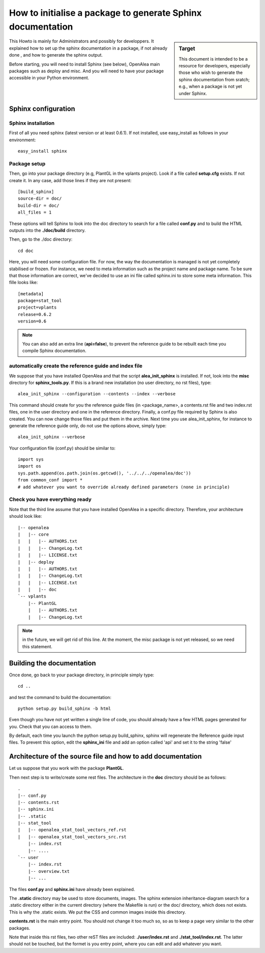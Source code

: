.. _howto_init_package:

How to initialise a package to generate Sphinx documentation
############################################################


.. sidebar:: Target

    This document is intended to be a resource for developers, especially those who wish to
    generate the sphinx documentation from sratch; e.g., when a package is not yet under Sphinx.
    

This Howto is mainly for Administrators and possibly for developpers. It explained how to set up the sphinx documentation in a package, if not already done , and how to generate the sphinx output.

Before starting, you will need to install Sphinx (see below), OpenAlea main packages such as deploy and misc. And you will need to have your package accessible in your Python environment.


Sphinx configuration
====================

Sphinx installation
-------------------

First of all you need sphinx (latest version or at least 0.6.1). If not installed, use easy_install as follows in your environment::

    easy_install sphinx

Package setup
-------------

Then, go into your package directory (e.g, PlantGL in the vplants project). Look if a file called **setup.cfg** exists. If not create it. In any case, add those lines if they are not present::

    [build_sphinx]
    source-dir = doc/
    build-dir = doc/
    all_files = 1

These options will tell Sphinx to look into the doc directory to search for a file called **conf.py** and to build the HTML outputs into the **./doc/build** directory.


Then, go to the ./doc directory::

    cd doc

Here, you will need some configuration file. For now, the way the documentation is managed is not yet completely stabilised or frozen. For instance, we need to meta information such as the project name and package name. To be sure that those information are correct, we've decided to use an ini file called sphinx.ini to store some meta information. This fille looks like::

    [metadata]
    package=stat_tool
    project=vplants
    release=0.6.2
    version=0.6

.. note:: You can also add an extra line (**api=false**), to prevent the reference guide to be rebuilt each time you compile Sphinx documentation.

automatically create the reference guide and index file
-------------------------------------------------------

We suppose that you have installed OpenAlea and that the script **alea_init_sphinx** is installed. If not, look into the **misc** directory for **sphinx_tools.py**. If this is a brand new installation (no user directory, no rst files), type::

    alea_init_sphinx --configuration --contents --index --verbose

This command should create for you the reference guide files (in <package_name>, a contents.rst file and two index.rst files, one in the user directory and one in the reference directory. Finally, a conf.py file required by Sphinx is also created. You can now change those files and put them in the archive. Next time you use alea_init_sphinx, for instance to generate the reference guide only, do not use the options above, simply type::

    alea_init_sphinx --verbose

Your configuration file (conf.py) should be similar to::

    import sys
    import os
    sys.path.append(os.path.join(os.getcwd(), '../../../openalea/doc'))
    from common_conf import *
    # add whatever you want to override already defined parameters (none in principle)

Check you have everything ready
-------------------------------

Note that the third line assume that you have installed OpenAlea in a specific directory. Therefore, your architecture should look like::

    |-- openalea
    |   |-- core
    |   |   |-- AUTHORS.txt
    |   |   |-- ChangeLog.txt
    |   |   |-- LICENSE.txt
    |   |-- deploy
    |   |   |-- AUTHORS.txt
    |   |   |-- ChangeLog.txt
    |   |   |-- LICENSE.txt
    |   |   |-- doc
    `-- vplants
        |-- PlantGL
        |   |-- AUTHORS.txt
        |   |-- ChangeLog.txt

.. note:: in the future, we will get rid of this line. At the moment, the misc package is not yet released, so we need this statement. 

Building the documentation
==========================

Once done, go back to your package directory, in principle simply type::

    cd ..

and test the command to build the documentation::

    python setup.py build_sphinx -b html

Even though you have not yet written a single line of code, you should already have a few HTML pages generated for you. Check that you can access to them. 

By default, each time you launch the python setup.py build_sphinx, sphinx will regenerate the Reference guide input files. To prevent this option, edit the **sphinx_ini** file and add an option called 'api' and set it to the string 'false'




Architecture of the source file and how to add documentation
============================================================


Let us suppose that you work with the package **PlantGL**.


Then next step is to write/create some rest files. The architecture in the **doc** directory should be as follows::

    .
    |-- conf.py
    |-- contents.rst
    |-- sphinx.ini
    |-- .static
    |-- stat_tool
    |   |-- openalea_stat_tool_vectors_ref.rst
    |   |-- openalea_stat_tool_vectors_src.rst
        |-- index.rst
        |-- ....
    `-- user
        |-- index.rst
        |-- overview.txt
        |-- ...

The files **conf.py** and **sphinx.ini** have already been explained. 

The **.static** directory may be used to store documents, images. The sphinx extension inheritance-diagram search for a .static directory either in the current directory (where the Makefile is run) or the doc/ directory, which does not exists. This is why the .static exists. We put the CSS and common images inside this directory.


**contents.rst** is the main entry point. You should not change it too much so, so as to keep a page very similar to the other packages. 


Note that inside this rst files, two other reST files are included: **./user/index.rst** and **./stat_tool/index.rst**. The latter should not be touched, but the formet is you entry point, where you can edit and add whatever you want. 


